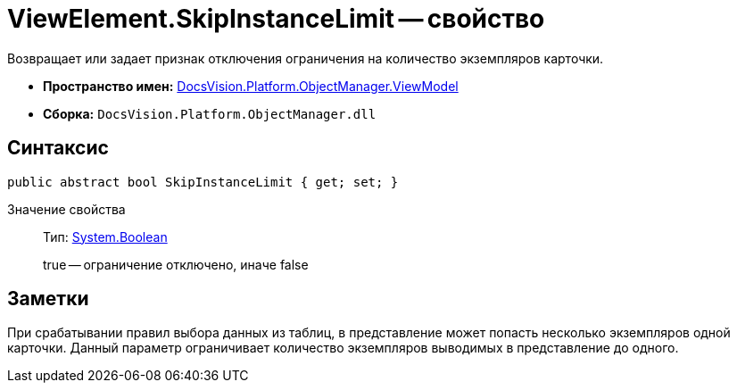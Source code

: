 = ViewElement.SkipInstanceLimit -- свойство

Возвращает или задает признак отключения ограничения на количество экземпляров карточки.

* *Пространство имен:* xref:api/DocsVision/Platform/ObjectManager/ViewModel/ViewModel_NS.adoc[DocsVision.Platform.ObjectManager.ViewModel]
* *Сборка:* `DocsVision.Platform.ObjectManager.dll`

== Синтаксис

[source,csharp]
----
public abstract bool SkipInstanceLimit { get; set; }
----

Значение свойства::
Тип: http://msdn.microsoft.com/ru-ru/library/system.boolean.aspx[System.Boolean]
+
true -- ограничение отключено, иначе false

== Заметки

При срабатывании правил выбора данных из таблиц, в представление может попасть несколько экземпляров одной карточки. Данный параметр ограничивает количество экземпляров выводимых в представление до одного.
